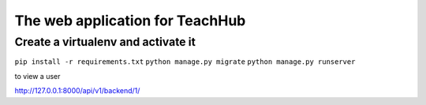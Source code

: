 The web application for TeachHub
====================================

Create a virtualenv and activate it
-----------------------------------

``pip install -r requirements.txt``
``python manage.py migrate``
``python manage.py runserver``

to view a user 

http://127.0.0.1:8000/api/v1/backend/1/